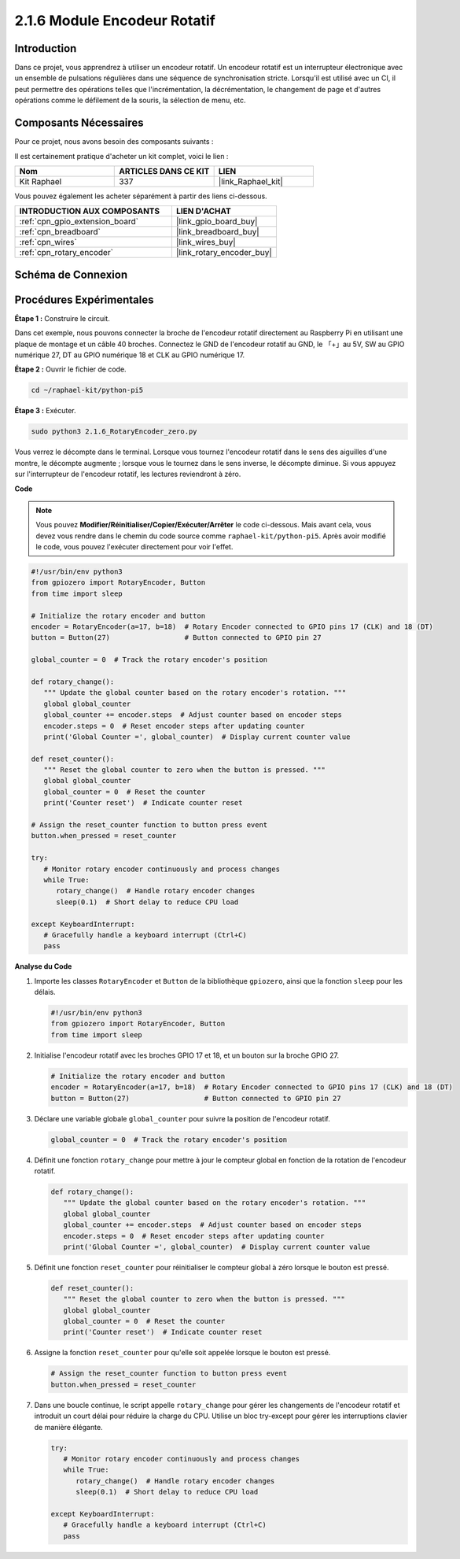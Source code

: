 
.. _2.1.6_py_pi5:

2.1.6 Module Encodeur Rotatif
========================================

Introduction
----------------

Dans ce projet, vous apprendrez à utiliser un encodeur rotatif. 
Un encodeur rotatif est un interrupteur électronique avec un ensemble 
de pulsations régulières dans une séquence de synchronisation stricte. 
Lorsqu'il est utilisé avec un CI, il peut permettre des opérations telles 
que l'incrémentation, la décrémentation, le changement de page et d'autres 
opérations comme le défilement de la souris, la sélection de menu, etc.


Composants Nécessaires
---------------------------------

Pour ce projet, nous avons besoin des composants suivants :

.. image:: ../python_pi5/img/2.1.6_rotary_encoder_list.png

Il est certainement pratique d'acheter un kit complet, voici le lien :

.. list-table::
    :widths: 20 20 20
    :header-rows: 1

    *   - Nom
        - ARTICLES DANS CE KIT
        - LIEN
    *   - Kit Raphael
        - 337
        - |link_Raphael_kit|

Vous pouvez également les acheter séparément à partir des liens ci-dessous.

.. list-table::
    :widths: 30 20
    :header-rows: 1

    *   - INTRODUCTION AUX COMPOSANTS
        - LIEN D'ACHAT

    *   - :ref:`cpn_gpio_extension_board`
        - |link_gpio_board_buy|
    *   - :ref:`cpn_breadboard`
        - |link_breadboard_buy|
    *   - :ref:`cpn_wires`
        - |link_wires_buy|
    *   - :ref:`cpn_rotary_encoder`
        - |link_rotary_encoder_buy|

Schéma de Connexion
--------------------------

.. image:: ../python_pi5/img/2.1.6_rotary_encoder_schematic.png
   :align: center

Procédures Expérimentales
--------------------------------

**Étape 1 :** Construire le circuit.

.. image:: ../python_pi5/img/2.1.6_rotary_encoder_circuit.png

Dans cet exemple, nous pouvons connecter la broche de l'encodeur rotatif 
directement au Raspberry Pi en utilisant une plaque de montage et un câble 
40 broches. Connectez le GND de l'encodeur rotatif au GND, le 「+」au 5V, 
SW au GPIO numérique 27, DT au GPIO numérique 18 et CLK au GPIO numérique 17.

**Étape 2 :** Ouvrir le fichier de code.

.. raw:: html

   <run></run>

.. code-block::

    cd ~/raphael-kit/python-pi5

**Étape 3 :** Exécuter.

.. raw:: html

   <run></run>

.. code-block::

    sudo python3 2.1.6_RotaryEncoder_zero.py

Vous verrez le décompte dans le terminal. Lorsque vous tournez l'encodeur rotatif dans le sens des aiguilles d'une montre, le décompte augmente ; lorsque vous le tournez dans le sens inverse, le décompte diminue. Si vous appuyez sur l'interrupteur de l'encodeur rotatif, les lectures reviendront à zéro.

**Code**

.. note::

   Vous pouvez **Modifier/Réinitialiser/Copier/Exécuter/Arrêter** le code ci-dessous. Mais avant cela, vous devez vous rendre dans le chemin du code source comme ``raphael-kit/python-pi5``. Après avoir modifié le code, vous pouvez l'exécuter directement pour voir l'effet.

.. raw:: html

    <run></run>

.. code-block:: python

   #!/usr/bin/env python3
   from gpiozero import RotaryEncoder, Button
   from time import sleep

   # Initialize the rotary encoder and button
   encoder = RotaryEncoder(a=17, b=18)  # Rotary Encoder connected to GPIO pins 17 (CLK) and 18 (DT)
   button = Button(27)                  # Button connected to GPIO pin 27

   global_counter = 0  # Track the rotary encoder's position

   def rotary_change():
      """ Update the global counter based on the rotary encoder's rotation. """
      global global_counter
      global_counter += encoder.steps  # Adjust counter based on encoder steps
      encoder.steps = 0  # Reset encoder steps after updating counter
      print('Global Counter =', global_counter)  # Display current counter value

   def reset_counter():
      """ Reset the global counter to zero when the button is pressed. """
      global global_counter
      global_counter = 0  # Reset the counter
      print('Counter reset')  # Indicate counter reset

   # Assign the reset_counter function to button press event
   button.when_pressed = reset_counter

   try:
      # Monitor rotary encoder continuously and process changes
      while True:
         rotary_change()  # Handle rotary encoder changes
         sleep(0.1)  # Short delay to reduce CPU load

   except KeyboardInterrupt:
      # Gracefully handle a keyboard interrupt (Ctrl+C)
      pass



**Analyse du Code**

#. Importe les classes ``RotaryEncoder`` et ``Button`` de la bibliothèque ``gpiozero``, ainsi que la fonction ``sleep`` pour les délais.

   .. code-block:: python

      #!/usr/bin/env python3
      from gpiozero import RotaryEncoder, Button
      from time import sleep

#. Initialise l'encodeur rotatif avec les broches GPIO 17 et 18, et un bouton sur la broche GPIO 27.

   .. code-block:: python

      # Initialize the rotary encoder and button
      encoder = RotaryEncoder(a=17, b=18)  # Rotary Encoder connected to GPIO pins 17 (CLK) and 18 (DT)
      button = Button(27)                  # Button connected to GPIO pin 27

#. Déclare une variable globale ``global_counter`` pour suivre la position de l'encodeur rotatif.

   .. code-block:: python

      global_counter = 0  # Track the rotary encoder's position

#. Définit une fonction ``rotary_change`` pour mettre à jour le compteur global en fonction de la rotation de l'encodeur rotatif.

   .. code-block:: python

      def rotary_change():
         """ Update the global counter based on the rotary encoder's rotation. """
         global global_counter
         global_counter += encoder.steps  # Adjust counter based on encoder steps
         encoder.steps = 0  # Reset encoder steps after updating counter
         print('Global Counter =', global_counter)  # Display current counter value

#. Définit une fonction ``reset_counter`` pour réinitialiser le compteur global à zéro lorsque le bouton est pressé.

   .. code-block:: python

      def reset_counter():
         """ Reset the global counter to zero when the button is pressed. """
         global global_counter
         global_counter = 0  # Reset the counter
         print('Counter reset')  # Indicate counter reset

#. Assigne la fonction ``reset_counter`` pour qu'elle soit appelée lorsque le bouton est pressé.

   .. code-block:: python

      # Assign the reset_counter function to button press event
      button.when_pressed = reset_counter

#. Dans une boucle continue, le script appelle ``rotary_change`` pour gérer les changements de l'encodeur rotatif et introduit un court délai pour réduire la charge du CPU. Utilise un bloc try-except pour gérer les interruptions clavier de manière élégante.

   .. code-block:: python

      try:
         # Monitor rotary encoder continuously and process changes
         while True:
            rotary_change()  # Handle rotary encoder changes
            sleep(0.1)  # Short delay to reduce CPU load

      except KeyboardInterrupt:
         # Gracefully handle a keyboard interrupt (Ctrl+C)
         pass

